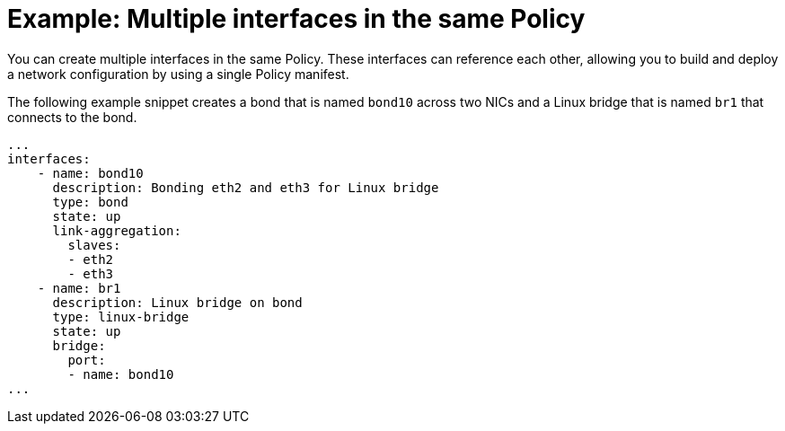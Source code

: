 // Module included in the following assemblies:
//
// * virt/node_network/virt-updating-node-network-config.adoc

[id="virt-example-nmstate-multiple-interfaces_{context}"]
= Example: Multiple interfaces in the same Policy

You can create multiple interfaces in the same Policy. These interfaces can reference each other, allowing you to build and deploy a network configuration by using a single Policy manifest.

The following example snippet creates a bond that is named `bond10` across two NICs and a Linux bridge that is named `br1` that connects to the bond.

[source,yaml]
----
...
interfaces:
    - name: bond10
      description: Bonding eth2 and eth3 for Linux bridge
      type: bond
      state: up
      link-aggregation:
        slaves:
        - eth2
        - eth3
    - name: br1
      description: Linux bridge on bond
      type: linux-bridge
      state: up
      bridge:
        port:
        - name: bond10
...
----
